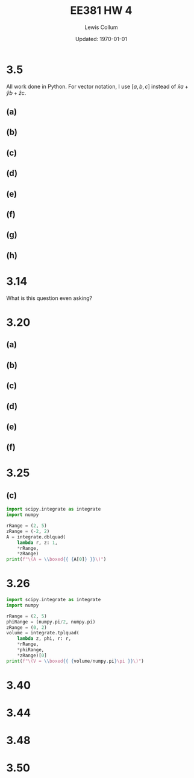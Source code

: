 #+latex_class_options: [twocolumn, fleqn]
#+latex_header: \usepackage{../homework}
#+bind: org-latex-image-default-width "0.6\\linewidth"
#+property: header-args :eval no-export

#+title: EE381 HW 4
#+author: Lewis Collum
#+date: Updated: \today

* 3.5
  All work done in Python. For vector notation, I use \([a, b, c]\)
  instead of \(\hat{x}a + \hat{y}b + \hat{z}c\).

  #+begin_src python :results silent :exports none :session s35
import numpy as np
A = {'vector': np.asarray([1, 2, -3])}
A['norm'] = np.linalg.norm(A['vector'])
A['unit'] = A['vector']/A['norm']

B = {'vector': np.asarray([2, -4, 0])}
B['norm'] = np.linalg.norm(B['vector'])
B['unit'] = B['vector']/B['norm']

C = {'vector': np.asarray([0, 2, -4])}
C['norm'] = np.linalg.norm(C['vector'])
C['unit'] = C['vector']/C['norm']
  #+end_src

** (a)
   #+begin_src python :results output latex :exports results :session s35
print(f"\(|A| = {round(A['norm'], 3)}\), \(\hat{{\mathbf{{a}}}} = {list(np.round(A['unit'], 3))}\)")
   #+end_src

   #+RESULTS:
   #+begin_export latex
   \(|A| = 3.742\), \(\hat{\mathbf{a}} = [0.267, 0.535, -0.802]\)
   #+end_export

** (b)
   #+begin_src python :results output latex :exports results :session s35
B['alongC'] = np.dot(C['unit'], B['vector'])
print(f"\(comp_CB = {round(B['alongC'], 3)}\)")
   #+end_src
 
   #+RESULTS:
   #+begin_export latex
   \(comp_CB = -1.789\)
   #+end_export

** (c)
   #+begin_src python :results output latex :exports results :session s35
angleAC = np.arccos(np.dot(A['vector'], C['vector'])/(A['norm']*C['norm']))
print(f"\(\\theta_{{AC}} = {round(np.degrees(angleAC), 1)}^{{\circ}}\)")
   #+end_src

   #+RESULTS:
   #+begin_export latex
   \(\theta_{AC} = 17.0^{\circ}\)
   #+end_export
   
** (d)
   #+begin_src python :results output latex :exports results :session s35
crossAC = np.cross(A['vector'], C['vector'])
print(f"\(\mathbf{{A}} \\times \mathbf{{C}} = {list(crossAC)}\)")
   #+end_src

   #+RESULTS:
   #+begin_export latex
   \(\mathbf{A} \times \mathbf{C} = [-2, 4, 2]\)
   #+end_export
   
** (e)
   #+begin_src python :results output latex :exports results :session s35
resultTag = "\mathbf{A} \cdot (\mathbf{B} \\times \mathbf{C})"
result = np.dot(A['vector'], np.cross(B['vector'], C['vector']))
print(f"\({resultTag} = {result}\)")
   #+end_src

   #+RESULTS:
   #+begin_export latex
   \(\mathbf{A} \cdot (\mathbf{B} \times \mathbf{C}) = 20\)
   #+end_export

** (f)
   #+begin_src python :results output latex :exports results :session s35
resultTag = "\mathbf{A} \\times (\mathbf{B} \\times \mathbf{C})"
result = np.cross(A['vector'], np.cross(B['vector'], C['vector']))
print(f"\({resultTag} = {list(result)}\)")
   #+end_src

   #+RESULTS:
   #+begin_export latex
   \(\mathbf{A} \times (\mathbf{B} \times \mathbf{C}) = [32, -52, -24]\)
   #+end_export

** (g)
   #+begin_src python :results output latex :exports results :session s35
resultTag = "\hat{\mathbf{x}} \\times \mathbf{B}"
result = np.cross([1, 0, 0], B['vector'])
print(f"\({resultTag} = {list(result)}\)")
   #+end_src

   #+RESULTS:
   #+begin_export latex
   \(\hat{\mathbf{x}} \times \mathbf{B} = [0, 0, -4]\)
   #+end_export

** (h)
   #+begin_src python :results output latex :exports results :session s35
resultTag = "(\mathbf{A} \\times \hat{\mathbf{y}}) \cdot \hat{\mathbf{z}}"
result = np.dot(np.cross(A['vector'], [0, 1, 0]), [0, 0, 1])
print(f"\({resultTag} = {result}\)")
   #+end_src

   #+RESULTS:
   #+begin_export latex
   \((\mathbf{A} \times \hat{\mathbf{y}}) \cdot \hat{\mathbf{z}} = 1\)
   #+end_export

* 3.14
  What is this question even asking?
* 3.20
  #+begin_src python :results silent :session s320 :exports none
import matplotlib.pyplot as pyplot
import numpy

def makeGrid():
    fieldLength = 10
    arrowSpacing = 1
    
    return numpy.meshgrid(
        numpy.arange(-fieldLength, fieldLength+1, arrowSpacing),
        numpy.arange(-fieldLength, fieldLength+1, arrowSpacing))

def makePolarGrid():
    fieldLength = 5
    arrowSpacing = 1
    radii = numpy.linspace(0.5,10,10)
    thetas = numpy.linspace(0,2*numpy.pi,20)
    
    return numpy.meshgrid(thetas, radii)

def plotField(x, y, xComponent, yComponent):
    fig, ax = pyplot.subplots()
    ax.set_aspect('equal')
    ax.quiver(x, y, xComponent, yComponent)
    ax.quiverkey(q, X=0.3, Y=1.1, U=10,label='Quiver key, length = 10', labelpos='E')

def plotPolarField(theta, r, thetaComponent, rComponent):
    fig = pyplot.figure()
    ax = fig.add_subplot(111, polar=True)
    ax.set_aspect('equal')
    ax.quiver(
        theta,
        r,
        rComponent * numpy.cos(theta) - thetaComponent * numpy.sin(theta),
        rComponent * numpy.sin(theta) + thetaComponent * numpy.cos(theta))
    ax.quiverkey(q, X=0.3, Y=1.1, U=10,label='Quiver key, length = 10', labelpos='E')
  #+end_src

** (a)
   #+begin_src python :session s320 :results silent :exports none
x, y = makeGrid()
plotField(x, y, xComponent = -y, yComponent = 0)
pyplot.savefig('./figure/3-20-a.png', bbox_inches='tight')
   #+end_src

   #+attr_latex: :width 0.6\linewidth
   [[./figure/3-20-a.png]]
 
** (b)
   #+begin_src python :session s320 :results silent :exports none
x, y = makeGrid()
plotField(x, y, xComponent = 0, yComponent = x)
pyplot.savefig('./figure/3-20-b.png', bbox_inches='tight')
   #+end_src

   #+attr_latex: :width 0.6\linewidth
   [[./figure/3-20-b.png]]

** (c)
   #+begin_src python :session s320 :results silent :exports none
x, y = makeGrid()
plotField(x, y, xComponent = x, yComponent = y)
pyplot.savefig('./figure/3-20-c.png', bbox_inches='tight')
   #+end_src

   #+attr_latex: :width 0.6\linewidth
   [[./figure/3-20-c.png]]

** (d)
   #+begin_src python :session s320 :results silent :exports none
x, y = makeGrid()
plotField(x, y, xComponent = x, yComponent = 2*y)
pyplot.savefig('./figure/3-20-d.png', bbox_inches='tight')
   #+end_src

   #+attr_latex: :width 0.6\linewidth
   [[./figure/3-20-d.png]]

** (e)
   #+begin_src python :session s320 :results silent :exports none
theta, r = makePolarGrid()

plotPolarField(theta, r, r, 0)
pyplot.xlabel('theta')
pyplot.ylabel('r')
pyplot.savefig('./figure/3-20-e.png', bbox_inches='tight')
   #+end_src

   #+attr_latex: :width 0.6\linewidth
   [[./figure/3-20-e.png]]

** (f)
   #+begin_src python :session s320 :results silent :exports none
theta, r = makePolarGrid()

plotPolarField(theta, r, 0, numpy.sin(theta))
pyplot.xlabel('theta')
pyplot.ylabel('r')
pyplot.savefig('./figure/3-20-f.png', bbox_inches='tight')
   #+end_src

   #+attr_latex: :width 0.6\linewidth
   [[./figure/3-20-f.png]]

* 3.25
** (c)
   #+begin_src python :results output latex :exports both
import scipy.integrate as integrate
import numpy

rRange = (2, 5)
zRange = (-2, 2)
A = integrate.dblquad(
    lambda r, z: 1,
    *rRange,
    *zRange)
print(f"\(A = \\boxed{{ {A[0]} }}\)")
   #+end_src

   #+RESULTS:
   #+begin_export latex
   \(A = \boxed{ 12.0 }\)
   #+end_export

   
   [[./figure/3-25-c_sketch.png]]
* 3.26
  #+begin_src python :results output latex :exports both
import scipy.integrate as integrate
import numpy

rRange = (2, 5)
phiRange = (numpy.pi/2, numpy.pi)
zRange = (0, 2)
volume = integrate.tplquad(
    lambda z, phi, r: r,
    *rRange,
    *phiRange,
    *zRange)[0]
print(f"\(V = \\boxed{{ {volume/numpy.pi}\pi }}\)")
  #+end_src

  #+RESULTS:
  #+begin_export latex
  \(V = \boxed{ 10.5\pi }\)
  #+end_export


* 3.40
* 3.44
* 3.48
* 3.50
